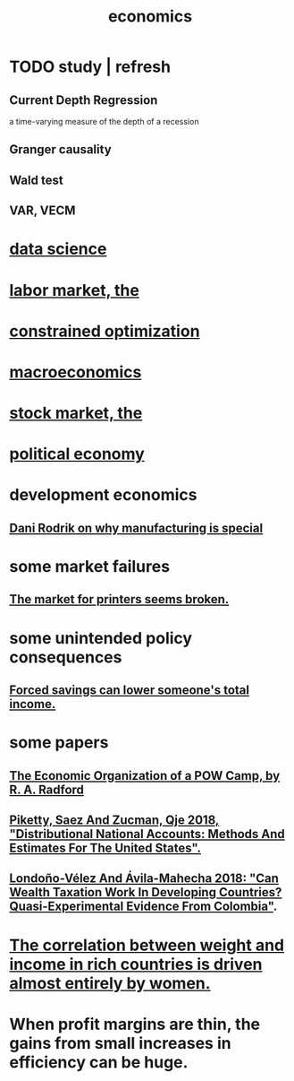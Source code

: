 :PROPERTIES:
:ID:       c17782b5-f070-418e-9e04-519f3c7f9a66
:END:
#+title: economics
* TODO study | refresh
** Current Depth Regression
   a time-varying measure of the depth of a recession
** Granger causality
** Wald test
** VAR, VECM
* [[id:9f56873c-b871-49d3-b2ed-93ac63133284][data science]]
* [[id:2aafd0d3-96d9-4be2-a2b5-a2dfe15017f7][labor market, the]]
* [[id:465f0ce9-e6e8-4a9f-b290-7290dd914e54][constrained optimization]]
* [[id:d5710ba5-2a3a-4f7a-80fc-97f7225c3a05][macroeconomics]]
* [[id:e40de8e8-8eb9-46cc-b175-c2e0c7b6a2a7][stock market, the]]
* [[id:a3a46b4d-29b5-48dc-876f-64fe91bb02ef][political economy]]
* development economics
** [[id:262774ed-45f0-4846-9029-fb33fe19fc90][Dani Rodrik on why manufacturing is special]]
* some market failures
** [[id:ae713b0d-f687-4d52-ad67-64c777e64d58][The market for printers seems broken.]]
* some unintended policy consequences
** [[id:30298122-ef45-4038-81f5-0b80dcb21548][Forced savings can lower someone's total income.]]
* some papers
** [[id:ec8a113b-44d9-495f-acc9-e6e7c714d5bf][The Economic Organization of a POW Camp, by R. A. Radford]]
** [[id:d8e1e0ce-da00-4e93-8e79-0d5979335977][Piketty, Saez And Zucman, Qje 2018, "Distributional National Accounts: Methods And Estimates For The United States".]]
** [[id:915c9717-9f3b-43c3-b9d3-56eb881f8600][Londoño-Vélez And Ávila-Mahecha 2018: "Can Wealth Taxation Work In Developing Countries? Quasi-Experimental Evidence From Colombia"]].
* [[id:111d899b-2204-4fbd-a48c-c2e8ecfa6a24][The correlation between weight and income in rich countries is driven almost entirely by women.]]
* When profit margins are thin, the gains from small increases in efficiency can be huge.
